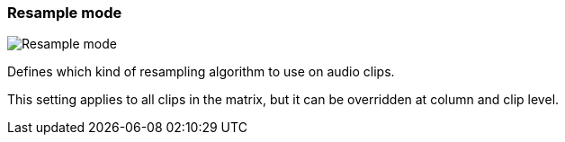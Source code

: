 ifdef::pdf-theme[[[inspector-matrix-resample-mode,Resample mode]]]
ifndef::pdf-theme[[[inspector-matrix-resample-mode,Resample mode]]]
=== Resample mode

image::playtime::generated/screenshots/elements/inspector/matrix/resample-mode.png[Resample mode]

Defines which kind of resampling algorithm to use on audio clips.

This setting applies to all clips in the matrix, but it can be overridden at column and clip level.

